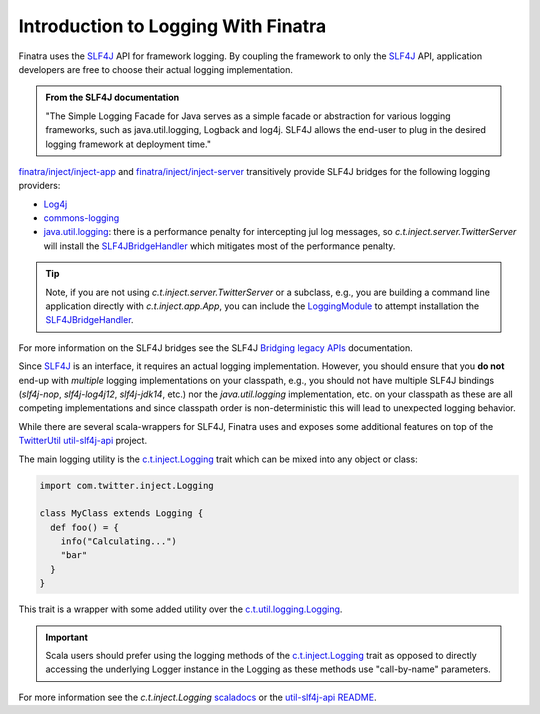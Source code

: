 .. _logging:

Introduction to Logging With Finatra
====================================

Finatra uses the `SLF4J <http://www.slf4j.org/manual.html>`__ API for framework logging. By coupling
the framework to only the `SLF4J <http://www.slf4j.org/manual.html>`__ API, application developers
are free to choose their actual logging implementation.

.. admonition:: From the SLF4J documentation

    "The Simple Logging Facade for Java serves as a simple facade or
    abstraction for various logging frameworks, such as
    java.util.logging, Logback and log4j. SLF4J allows the end-user to
    plug in the desired logging framework at deployment time."

`finatra/inject/inject-app <https://github.com/twitter/finatra/tree/develop/inject/inject-app>`__
and `finatra/inject/inject-server <https://github.com/twitter/finatra/tree/develop/inject/inject-server>`__
transitively provide SLF4J bridges for the following logging providers:

-  `Log4j <http://en.wikipedia.org/wiki/Log4j>`__
-  `commons-logging <http://commons.apache.org/proper/commons-logging/>`__
-  `java.util.logging <http://docs.oracle.com/javase/7/docs/api/index.html?java/util/logging/package-summary.html>`__:
   there is a performance penalty for intercepting jul log messages, so `c.t.inject.server.TwitterServer`
   will install the `SLF4JBridgeHandler <http://www.slf4j.org/api/org/slf4j/bridge/SLF4JBridgeHandler.html>`__
   which mitigates most of the performance penalty.

.. tip::

   Note, if you are not using `c.t.inject.server.TwitterServer` or a subclass, e.g., you are
   building a command line application directly with `c.t.inject.app.App`, you can include the
   `LoggingModule <https://github.com/twitter/finatra/blob/develop/inject/inject-modules/src/main/scala/com/twitter/inject/modules/LoggerModule.scala>`__
   to attempt installation the `SLF4JBridgeHandler <http://www.slf4j.org/api/org/slf4j/bridge/SLF4JBridgeHandler.html>`__.

For more information on the SLF4J bridges see the SLF4J
`Bridging legacy APIs <https://www.slf4j.org/legacy.html>`__ documentation.

Since `SLF4J <http://www.slf4j.org/manual.html>`__ is an interface, it requires an actual logging
implementation. However, you should ensure that you **do not** end-up with *multiple* logging
implementations on your classpath, e.g., you should not have multiple SLF4J bindings (`slf4j-nop`,
`slf4j-log4j12`, `slf4j-jdk14`, etc.) nor the `java.util.logging` implementation, etc. on your
classpath as these are all competing implementations and since classpath order is non-deterministic
this will lead to unexpected logging behavior.

While there are several scala-wrappers for SLF4J, Finatra uses and exposes some additional features
on top of the `TwitterUtil <https://twitter.github.io/util/>`__
`util-slf4j-api <https://github.com/twitter/util/tree/develop/util-slf4j-api>`__ project.

The main logging utility is the `c.t.inject.Logging <https://github.com/twitter/finatra/blob/develop/inject/inject-slf4j/src/main/scala/com/twitter/inject/Logging.scala>`__
trait which can be mixed into any object or class:

.. code:: scala

    import com.twitter.inject.Logging

    class MyClass extends Logging {
      def foo() = {
        info("Calculating...")
        "bar"
      }
    }


This trait is a wrapper with some added utility over the
`c.t.util.logging.Logging <https://github.com/twitter/util/blob/develop/util-slf4j-api/src/main/scala/com/twitter/util/logging/Logging.scala>`__.

.. important::

    Scala users should prefer using the logging methods of the
    `c.t.inject.Logging <https://github.com/twitter/finatra/blob/develop/inject/inject-slf4j/src/main/scala/com/twitter/inject/Logging.scala>`__
    trait as opposed to directly accessing the underlying Logger instance in the Logging as these
    methods use "call-by-name" parameters.

For more information see the `c.t.inject.Logging` `scaladocs <https://twitter.github.io/finatra/scaladocs/index.html#com.twitter.inject.Logging>`__
or the `util-slf4j-api README <https://github.com/twitter/util/blob/develop/util-slf4j-api/README.md>`__.
